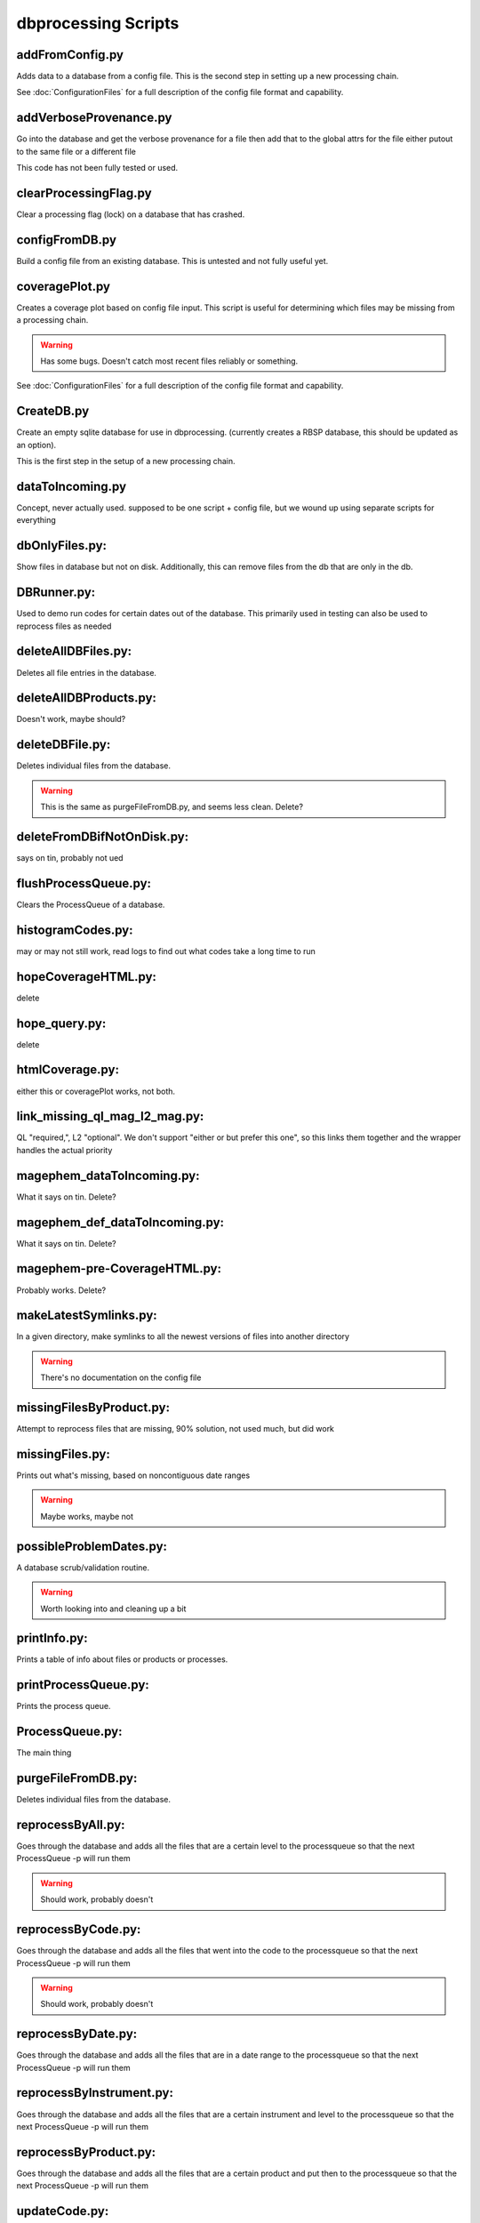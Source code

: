 dbprocessing Scripts
====================

addFromConfig.py
----------------
.. program:: addFromConfig

Adds data to a database from a config file. This is the second step in
setting up a new processing chain.

See :doc:`ConfigurationFiles` for a full description of the config file
format and capability.

.. option:: config_file The name of the config file to ingest
.. option:: -m <dbname>, --mission <dbname> The database to apply the config file to
.. option:: -v, --verify  Verify the config file then stop


addVerboseProvenance.py
-----------------------
.. program:: addVerboseProvenance

Go into the database and get the verbose provenance for a file
then add that to the global attrs for the file
either putout to the same file or a different file

This code has not been fully tested or used.

clearProcessingFlag.py
----------------------
.. program:: clearProcessingFlag

Clear a processing flag (lock) on a database that has crashed.

.. option:: database The name of the database to unlock
.. option:: message Log message to insert into the database

configFromDB.py
---------------
.. program:: configFromDB

Build a config file from an existing database. This is untested and not
fully useful yet.

.. option:: filename The filename to save the config
.. option:: -m <dbname>, --mission <dbname> The database to to connect to
.. option:: -f, --force Force the creation of the config file, allows overwrite
.. option:: -s, --satellite The name of the satellite for the config file
.. option:: -i, --instrument The name of the instrument for the config file
.. option:: -c, --nocomments Make the config file without a comment header block on top

coveragePlot.py
---------------
.. program:: coveragePlot

Creates a coverage plot based on config file input. This script is useful for
determining which files may be missing from a processing chain.

.. option:: configfile The config file to read.

.. warning:: Has some bugs. Doesn't catch most recent files reliably or something.

See :doc:`ConfigurationFiles` for a full description of the config file
format and capability.


CreateDB.py
-----------
.. program:: CreateDB

Create an empty sqlite database for use in dbprocessing.
(currently creates a RBSP database, this should be updated as an option).

This is the first step in the setup of a new processing chain.

.. option:: dbname The name of the database to create

dataToIncoming.py
-----------------
Concept, never actually used. supposed to be one script + config file, but we wound up using separate scripts for everything

dbOnlyFiles.py:
---------------
.. program:: dbOnlyFiles.py

Show files in database but not on disk. Additionally, this can remove files from the db that are only in the db.

.. option:: -s <date>, --startDate <date> Date to start reprocessing (e.g. 2012-10-02)
.. option:: -e <date>, --endDate <date> Date to end reprocessing (e.g. 2012-10-25)
.. option:: -f, --fix Fix the database exists_on_disk field
.. option:: -m <dbname>, --mission <dbname> elected mission database
.. option:: --echo echo sql queries for debugging
.. option:: -n, --newest Only check the newest files
.. option:: --startID The File id to start on
.. option:: -v, --verbose Print out each file as it is checked

DBRunner.py:
------------
.. program:: DBRunner

Used to demo run codes for certain dates out of the database. This primarily used in testing can also be used to reprocess files as needed

.. option:: filename The filename to save the config
.. option:: -d, --dryrun Only print what would be done
.. option:: -m <dbname>, --mission <dbname> Selected mission database
.. option:: --echo Start sqlalchemy with echo in place for debugging
.. option:: -s <date>, --startDate <date> Date to start search (e.g. 2012-10-02 or 20121002)
.. option:: -e <date>, --endDate <date> Date to end search (e.g. 2012-10-25 or 20121025)
.. option:: --nooptional Do not include optional inputs
.. option:: -n, --num-proc Number of processes to run in parallel

deleteAllDBFiles.py:
--------------------
.. program:: deleteAllDBFiles

Deletes all file entries in the database.

.. option:: -m <dbname>, --mission <dbname> Selected mission database

deleteAllDBProducts.py:
-----------------------
.. program:: deleteAllDBProducts

Doesn't work, maybe should?

deleteDBFile.py:
----------------
.. program:: deleteDBFile

Deletes individual files from the database.

.. option:: -m <dbname>, --mission <dbname> Selected mission database

.. warning:: This is the same as purgeFileFromDB.py, and seems less clean. Delete?

deleteFromDBifNotOnDisk.py:
---------------------------
says on tin, probably not ued

flushProcessQueue.py:
---------------------
.. program:: flushProcessQueue

Clears the ProcessQueue of a database.

.. option:: Database The name of the database to wipe the ProcesQueue of.

histogramCodes.py:
------------------
may or may not still work, read logs to find out what codes take a long time to run

hopeCoverageHTML.py:
--------------------
delete

hope_query.py:
--------------
delete

htmlCoverage.py:
----------------
either this or coveragePlot works, not both.

link_missing_ql_mag_l2_mag.py:
------------------------------
QL "required,", L2 "optional". We don't support "either or but prefer this one", so this links them together and the wrapper handles the actual priority

magephem_dataToIncoming.py:
---------------------------
What it says on tin. Delete?

magephem_def_dataToIncoming.py:
-------------------------------
What it says on tin. Delete?

magephem-pre-CoverageHTML.py:
-----------------------------
Probably works. Delete?

makeLatestSymlinks.py:
----------------------
.. program:: makeLatestSymlinks

In a given directory, make symlinks to all the newest versions of files into another directory

.. option:: config The config file
.. option:: --verbose Print out verbose information
.. option:: -l, --list Instead of syncing list the sections of the conf file
.. option:: -f, --filter Comma separated list of strings that must be in the sync conf name (e.g. -f hope,rbspa)

.. warning:: There's no documentation on the config file

missingFilesByProduct.py:
-------------------------
Attempt to reprocess files that are missing, 90% solution, not used much, but did work

missingFiles.py:
----------------
.. program:: missingFiles

Prints out what's missing, based on noncontiguous date ranges

.. warning:: Maybe works, maybe not

possibleProblemDates.py:
------------------------
.. program:: possibleProblemDates

A database scrub/validation routine.

.. option:: -m <dbname>, --mission <dbname> Selected mission database
.. option:: --fix Fix the issues (make a backup first)
.. option:: --echo Echo sql queries for debugging

.. warning:: Worth looking into and cleaning up a bit

printInfo.py:
-------------
.. program:: printInfo

Prints a table of info about files or products or processes.

.. option:: Database The name of the database to print table of
.. option:: Field Either Product or Mission (more to come)

printProcessQueue.py:
---------------------
.. program:: printProcessQueue

Prints the process queue.

.. option:: Database The name of the database to print the queue of
.. option:: -o, --output The name of the file to output to(if blank, print to stdout)
.. option:: --html Output in HTML

ProcessQueue.py:
----------------
.. program:: ProcessQueue

The main thing

purgeFileFromDB.py:
-------------------
.. program:: purgeFileFromDB

Deletes individual files from the database.

.. option:: -m <dbname>, --mission <dbname> Selected mission database
.. option:: -r, --recursive Recursive removal

reprocessByAll.py:
------------------
.. program:: reprocessByAll

Goes through the database and adds all the files that are a certain level to the processqueue so that the next ProcessQueue -p will run them

.. option:: -s <date>, --startDate <date> Date to start reprocessing (e.g. 2012-10-02)
.. option:: -e <date>, --endDate <date> Date to end reprocessing (e.g. 2012-10-25)
.. option:: -l <level>, --level <level> The level to reprocess for
.. option:: -m <dbname>, --mission <dbname> Selected mission database

.. warning:: Should work, probably doesn't

reprocessByCode.py:
-------------------
.. program:: reprocessByCode

Goes through the database and adds all the files that went into the code to the processqueue so that the next ProcessQueue -p will run them

.. option:: codeID code to reprocess for
.. option:: -s <date>, --startDate <date> Date to start reprocessing (e.g. 2012-10-02)
.. option:: -e <date>, --endDate <date> Date to end reprocessing (e.g. 2012-10-25)
.. option:: -m <dbname>, --mission <dbname> Selected mission database
.. option:: --force Force the reprocessing. Speicify which version number to increment (1,2,3)

.. warning:: Should work, probably doesn't

reprocessByDate.py:
-------------------
.. program:: reprocessByDate

Goes through the database and adds all the files that are in a date range to the processqueue so that the next ProcessQueue -p will run them

.. option:: -s <date>, --startDate <date> Date to start reprocessing (e.g. 2012-10-02)
.. option:: -e <date>, --endDate <date> Date to end reprocessing (e.g. 2012-10-25)
.. option:: -m <dbname>, --mission <dbname> Selected mission database
.. option:: --echo Echo sql queries for debugging
.. option:: --force Force the reprocessing. Speicify which version number to increment (1,2,3)

reprocessByInstrument.py:
-------------------------
.. program:: reprocessByInstrument

Goes through the database and adds all the files that are a certain instrument and level to the processqueue so that the next ProcessQueue -p will run them

.. option:: -s <date>, --startDate <date> Date to start reprocessing (e.g. 2012-10-02)
.. option:: -e <date>, --endDate <date> Date to end reprocessing (e.g. 2012-10-25)
.. option:: -m <dbname>, --mission <dbname> Selected mission database
.. option:: -l <level>, --level <level> The level to reprocess for the given instrument
.. option:: --echo Echo sql queries for debugging
.. option:: --force Force the reprocessing. Specify which version number to increment (1,2,3)

reprocessByProduct.py:
----------------------
.. program:: reprocessByProduct.

Goes through the database and adds all the files that are a certain product and put then to the processqueue so that the next ProcessQueue -p will run them

.. option:: -s <date>, --startDate <date> Date to start reprocessing (e.g. 2012-10-02)
.. option:: -e <date>, --endDate <date> Date to end reprocessing (e.g. 2012-10-25)
.. option:: -m <dbname>, --mission <dbname> Selected mission database
.. option:: --echo Echo sql queries for debugging
.. option:: --force Force the reprocessing. Specify which version number to increment (1,2,3)

updateCode.py:
--------------
New version of code, rerun based on that, better done through config files (although can't be done that way) and then run reprocessByCode

updateProducts.py:
------------------
probably broken

updateSHAsum.py:
----------------
.. program:: updateSHAsum

Goes into the database and update the shasum entry for a file that is changed after ingestion.

.. option:: infile File to update the shasum of
.. option:: -m <dbname>, --mission <dbname> Selected mission database

weeklyReport.py:
----------------
unused, probably broken, delete

writeDBhtml.py:
---------------
unused, probably broken, delete

writeProcessConf.py:
--------------------
probably not used

writeProductsConf.py:
---------------------
probably not used
